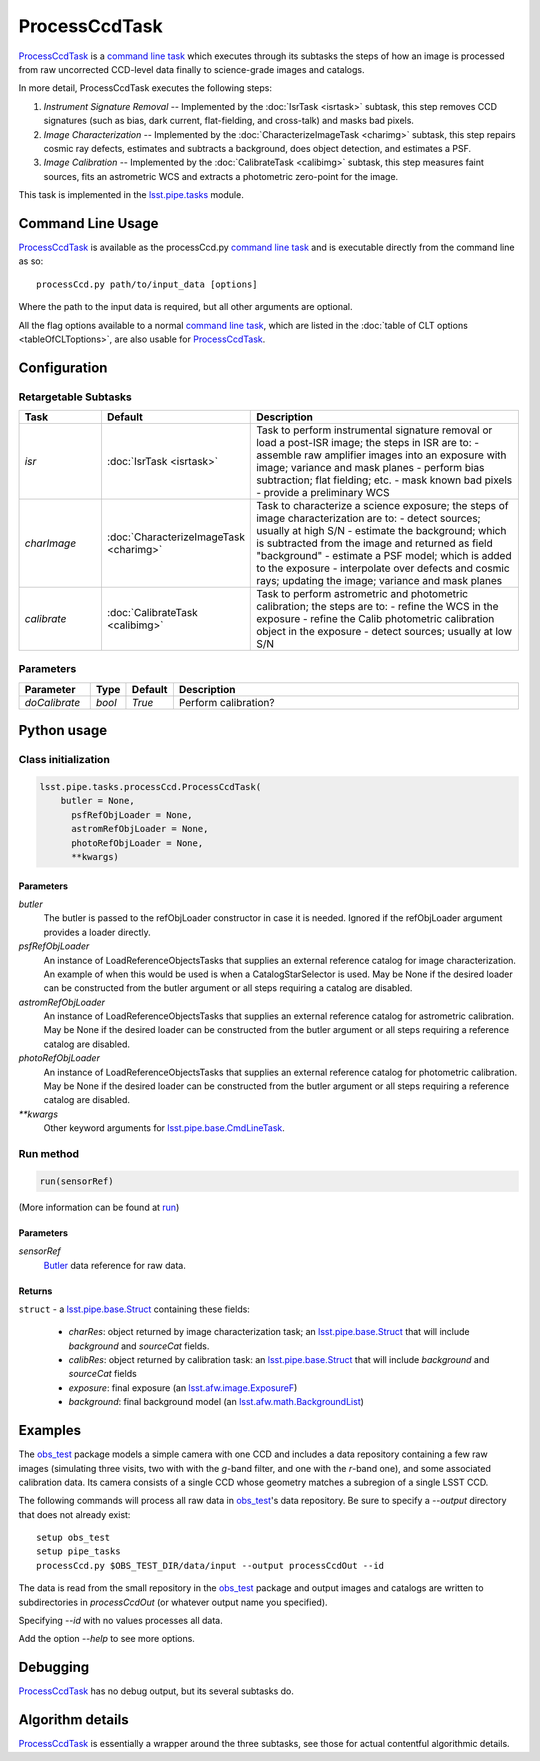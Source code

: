 
##############
ProcessCcdTask
##############


`ProcessCcdTask <#>`_ is a `command line task`_ which executes through its
subtasks the steps of how an image is processed from raw uncorrected
CCD-level data finally to science-grade images and catalogs.

.. _`command line task`: https://lsst-web.ncsa.illinois.edu/doxygen/x_masterDoxyDoc/pipe_base.html#pipeBase_argumentParser

.. We also will insert links higher level pages in the Framework docs about CLT's at this location

.. `ProcessCcdTask <#>`_ will link to the API page when it's made

In more detail, ProcessCcdTask executes the following steps:


1.  `Instrument Signature Removal` -- Implemented by the :doc:`IsrTask <isrtask>` subtask, this step removes CCD signatures (such as bias, dark current, flat-fielding, and cross-talk) and masks bad pixels.

2. `Image Characterization` -- Implemented by the :doc:`CharacterizeImageTask <charimg>` subtask, this step repairs cosmic ray defects, estimates and subtracts a background, does object detection, and estimates a PSF.
  
3. `Image Calibration`  -- Implemented by the :doc:`CalibrateTask <calibimg>` subtask, this step measures faint sources, fits an astrometric WCS and extracts a photometric zero-point for the image.


This task is implemented in the `lsst.pipe.tasks`_ module.

.. _lsst.pipe.tasks: https://lsst-web.ncsa.illinois.edu/doxygen/x_masterDoxyDoc/pipe_tasks.html
    
.. seealso::
   
    This task is most commonly called directly on the command line as
    the initial controller task to analyze exposures.
    

    `API Usage <#>`_: *[To be filled in, like in charimg case]*

.. We will have a link to a separate page here called apiUsage_processccd.rst

Command Line Usage
==================

`ProcessCcdTask <#>`_ is available as the processCcd.py  `command line task`_ and is executable directly from the command line as so::

  processCcd.py path/to/input_data [options]

.. Later, when we have the proper technology for it, we will insert the link to the CLT options page at "[options]"  
  
.. _processCcd.py: https://github.com/lsst/pipe_tasks/blob/master/python/lsst/pipe/tasks/processCcd.py


   
Where the path to the input data is required, but all other arguments are optional.

All the flag options available to a normal `command line task`_, which are listed in the :doc:`table of CLT options <tableOfCLToptions>`, are also usable for `ProcessCcdTask <#>`_.

Configuration
=============

Retargetable Subtasks
---------------------

.. csv-table:: 
   :header: Task, Default, Description
   :widths: 15, 25, 50

	`isr`,   :doc:`IsrTask <isrtask>`, Task to perform instrumental signature removal or load a post-ISR image; the steps in ISR are to:	- assemble raw amplifier images into an exposure with image; variance and mask planes	- perform bias subtraction; flat fielding; etc.	- mask known bad pixels	- provide a preliminary WCS		
	`charImage`, :doc:`CharacterizeImageTask <charimg>`, Task to characterize a science exposure; the steps of image characterization are to:	- detect sources; usually at high S/N	- estimate the background; which is subtracted from the image and returned as field "background"	- estimate a PSF model; which is added to the exposure	- interpolate over defects and cosmic rays; updating the image; variance and mask planes
	`calibrate`,  :doc:`CalibrateTask <calibimg>`, Task to perform astrometric and photometric calibration; the steps are to:	- refine the WCS in the exposure	- refine the Calib photometric calibration object in the exposure	- detect sources; usually at low S/N

	
Parameters
----------

.. csv-table:: 
   :header: Parameter, Type, Default, Description
   :widths: 10, 5, 5, 50

     `doCalibrate` ,`bool`, `True`, Perform calibration?

     
Python usage
============
 
Class initialization
--------------------
 
.. code-block:: python
 
   lsst.pipe.tasks.processCcd.ProcessCcdTask(
       butler = None,
    	 psfRefObjLoader = None,
    	 astromRefObjLoader = None,
    	 photoRefObjLoader = None,
    	 **kwargs)
 
Parameters
^^^^^^^^^^
 
`butler`
   The butler is passed to the refObjLoader constructor in case it is needed. Ignored if the refObjLoader argument provides a loader directly.
 
`psfRefObjLoader`
   An instance of LoadReferenceObjectsTasks that supplies an external reference catalog for image characterization. An example of when this would be used is when a CatalogStarSelector is used. May be None if the desired loader can be constructed from the butler argument or all steps requiring a catalog are disabled.
 
`astromRefObjLoader`
   An instance of LoadReferenceObjectsTasks that supplies an external reference catalog for astrometric calibration. May be None if the desired loader can be constructed from the butler argument or all steps requiring a reference catalog are disabled.
 
`photoRefObjLoader`
   An instance of LoadReferenceObjectsTasks that supplies an external reference catalog for photometric calibration. May be None if the desired loader can be constructed from the butler argument or all steps requiring a reference catalog are disabled.
 
`**kwargs`
   Other keyword arguments for `lsst.pipe.base.CmdLineTask`_.

.. _`lsst.pipe.base.CmdLineTask`: https://lsst-web.ncsa.illinois.edu/doxygen/x_masterDoxyDoc/classlsst_1_1pipe_1_1base_1_1cmd_line_task_1_1_cmd_line_task.html


Run method
----------
 
.. code-block:: python
 
   run(sensorRef)

(More information can be found at `run`_)

.. _run: https://lsst-web.ncsa.illinois.edu/doxygen/x_masterDoxyDoc/classlsst_1_1pipe_1_1tasks_1_1process_ccd_1_1_process_ccd_task.html#a82488db6374fb538db2ec4418419bdd4
   
Parameters
^^^^^^^^^^
 
`sensorRef`
   `Butler <#>`_ data reference for raw data.

.. Butler: we'll link to this in a glossary, minimally
   
   
Returns
^^^^^^^
 
``struct`` - a `lsst.pipe.base.Struct`_ containing these fields:

.. _`struct`: https://lsst-web.ncsa.illinois.edu/doxygen/x_masterDoxyDoc/classlsst_1_1pipe_1_1base_1_1struct_1_1_struct.html

.. _`lsst.pipe.base.Struct`: https://lsst-web.ncsa.illinois.edu/doxygen/x_masterDoxyDoc/classlsst_1_1pipe_1_1base_1_1struct_1_1_struct.html

   - `charRes`: object returned by image characterization task; an `lsst.pipe.base.Struct`_ that will include `background` and `sourceCat` fields.
   - `calibRes`: object returned by calibration task: an `lsst.pipe.base.Struct`_ that will include `background` and `sourceCat` fields
   - `exposure`: final exposure (an `lsst.afw.image.ExposureF <#>`_)
   - `background`: final background model (an `lsst.afw.math.BackgroundList`_)
 
.. We want to eventually link this to a page explaining the different
   kinds of exposures accessible in the afw.image pkg

.. _`lsst.afw.math.BackgroundList`: https://lsst-web.ncsa.illinois.edu/doxygen/x_masterDoxyDoc/namespacelsst_1_1afw_1_1math.html

Examples
========

The `obs_test`_ package  models a simple camera with one CCD and includes a data repository containing a few raw images (simulating three visits, two with with the `g`-band filter, and one with the `r`-band one), and some associated calibration data. Its camera consists of a single CCD whose geometry matches a subregion of a single LSST CCD.

.. _`obs_test`: https://github.com/LSST/obs_test

The following commands will process all raw data in `obs_test`_'s data
repository. Be sure to specify a `--output` directory that does not
already exist::

  setup obs_test
  setup pipe_tasks
  processCcd.py $OBS_TEST_DIR/data/input --output processCcdOut --id

The data is read from the small repository in the `obs_test`_ package and output images and catalogs are written to subdirectories in `processCcdOut` (or whatever output name you specified).

Specifying `--id` with no values processes all data.

Add the option `--help` to see more options.


Debugging
=========

`ProcessCcdTask <#>`_ has no debug output, but its several subtasks do.


Algorithm details
=================

`ProcessCcdTask <#>`_ is essentially a wrapper around the three subtasks, see those for actual contentful algorithmic details.
